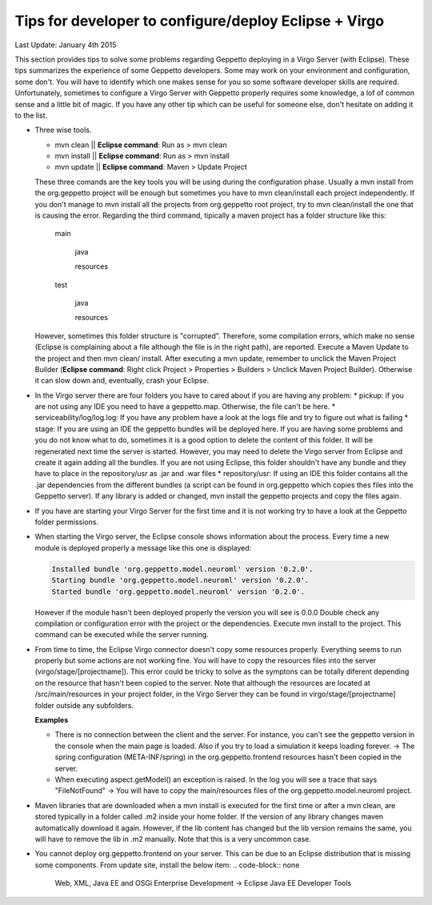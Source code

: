 Tips for developer to configure/deploy Eclipse + Virgo
********************************************************

Last Update: January 4th 2015

This section provides tips to solve some problems regarding Geppetto deploying in a Virgo Server (with Eclipse). These tips summarizes the experience of some Geppetto developers. Some may work on your environment and configuration, some don't. You will have to identify which one makes sense for you so some software developer skills are required. Unfortunately, sometimes to configure a Virgo Server with Geppetto properly requires some knowledge, a lof of common sense and a little bit of magic. If you have any other tip which can be useful for someone else, don't hesitate on adding it to the list.

* Three wise tools.

  * mvn clean || **Eclipse command**: Run as > mvn clean
  * mvn install || **Eclipse command**: Run as > mvn install
  * mvn update || **Eclipse command**: Maven > Update Project


  These three comands are the key tools you will be using during the configuration phase. Usually a mvn install from the org.geppetto project will be enough but sometimes you have to mvn clean/install each project independently. If you don't manage to mvn install all the projects from org.geppetto root project, try to mvn clean/install the one that is causing the error. Regarding the third command, tipically a maven project has a folder structure like this:

	main

	  java

	  resources

	test

	  java

	  resources

  However, sometimes this folder structure is "corrupted". Therefore, some compilation errors, which make no sense (Eclipse is complaining about a file although the file is in the right path), are reported. Execute a Maven Update to the project and then mvn clean/ install. After executing a mvn update, remember to unclick the Maven Project Builder (**Eclipse command**: Right click Project > Properties > Builders > Unclick Maven Project Builder). Otherwise it can slow down and, eventually, crash your Eclipse.

* In the Virgo server there are four folders you have to cared about if you are having any problem:
  * pickup: if you are not using any IDE you need to have a geppetto.map. Otherwise, the file can't be here.
  * serviceability/log/log.log: If you have any problem have a look at the logs file and try to figure out what is failing
  * stage: If you are using an IDE the geppetto bundles will be deployed here. If you are having some problems and you do not know what to do, sometimes it is a good option to delete the content of this folder. It will be regenerated next time the server is started. However, you may need to delete the Virgo server from Eclipse and create it again adding all the bundles. If you are not using Eclipse, this folder shouldn't have any bundle and they have to place in the repository/usr as .jar and .war files
  * repository/usr: If using an IDE this folder contains all the .jar dependencies from the different bundles (a script can be found in org.geppetto which copies thes files into the Geppetto server). If any library is added or changed, mvn install the geppetto projects and copy the files again.

* If you have are starting your Virgo Server for the first time and it is not working try to have a look at the Geppetto folder permissions.

* When starting the Virgo server, the Eclipse console shows information about the process. Every time a new module is deployed properly a message like this one is displayed:

  .. code-block:: none

     Installed bundle 'org.geppetto.model.neuroml' version '0.2.0'.
     Starting bundle 'org.geppetto.model.neuroml' version '0.2.0'.
     Started bundle 'org.geppetto.model.neuroml' version '0.2.0'.

  However if the module hasn't been deployed properly the version you will see is 0.0.0 Double check any compilation or configuration error with the project or the dependencies. Execute mvn install to the project. This command can be executed while the server running.

* From time to time, the Eclipse Virgo connector doesn't copy some resources properly. Everything seems to run properly but some actions are not working fine. You will have to copy the resources files into the server (virgo/stage/[projectname]). This error could be tricky to solve as the symptons can be totally diferent depending on the resource that hasn't been copied to the server. Note that although the resources are located at /src/main/resources in your project folder, in the Virgo Server they can be found in virgo/stage/[projectname] folder outside any subfolders.

  **Examples**

  * There is no connection between the client and the server. For instance, you can't see the geppetto version in the console when the main page is loaded. Also if you try to load a simulation it keeps loading forever. -> The spring configuration (META-INF/spring) in the org.geppetto.frontend resources hasn't been copied in the server.
  * When executing aspect.getModel() an exception is raised. In the log you will see a trace that says "FileNotFound" -> You will have to copy the main/resources files of the org.geppetto.model.neuroml project.


* Maven libraries that are downloaded when a mvn install is executed for the first time or after a mvn clean, are stored typically in a folder called .m2 inside your home folder. If the version of any library changes maven automatically download it again. However, if the lib content has changed but the lib version remains the same, you will have to remove the lib in .m2 manually. Note that this is a very uncommon case.

* You cannot deploy org.geppetto.frontend on your server. This can be due to an Eclipse distribution that is missing some components. From update site, install the below item:
  .. code-block:: none

     Web, XML, Java EE and OSGi Enterprise Development -> Eclipse Java EE Developer Tools

